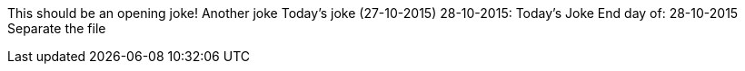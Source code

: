 This should be an opening joke!
Another joke
Today's joke (27-10-2015)
28-10-2015: Today's Joke
End day of: 28-10-2015
Separate the file
